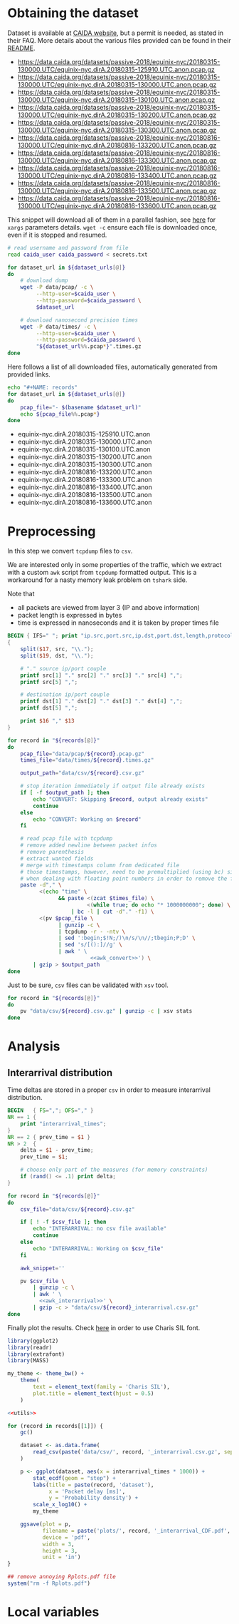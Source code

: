 * Obtaining the dataset
  Dataset is available at [[https://data.caida.org/][CAIDA website]], but a permit is needed, as stated in their FAQ.
  More details about the various files provided can be found in their [[https://data.caida.org/datasets/passive-2018/README-2018.txt][README]].

  #+NAME: dataset_urls
  - https://data.caida.org/datasets/passive-2018/equinix-nyc/20180315-130000.UTC/equinix-nyc.dirA.20180315-125910.UTC.anon.pcap.gz
  - https://data.caida.org/datasets/passive-2018/equinix-nyc/20180315-130000.UTC/equinix-nyc.dirA.20180315-130000.UTC.anon.pcap.gz
  - https://data.caida.org/datasets/passive-2018/equinix-nyc/20180315-130000.UTC/equinix-nyc.dirA.20180315-130100.UTC.anon.pcap.gz
  - https://data.caida.org/datasets/passive-2018/equinix-nyc/20180315-130000.UTC/equinix-nyc.dirA.20180315-130200.UTC.anon.pcap.gz
  - https://data.caida.org/datasets/passive-2018/equinix-nyc/20180315-130000.UTC/equinix-nyc.dirA.20180315-130300.UTC.anon.pcap.gz
  - https://data.caida.org/datasets/passive-2018/equinix-nyc/20180816-130000.UTC/equinix-nyc.dirA.20180816-133200.UTC.anon.pcap.gz
  - https://data.caida.org/datasets/passive-2018/equinix-nyc/20180816-130000.UTC/equinix-nyc.dirA.20180816-133300.UTC.anon.pcap.gz
  - https://data.caida.org/datasets/passive-2018/equinix-nyc/20180816-130000.UTC/equinix-nyc.dirA.20180816-133400.UTC.anon.pcap.gz
  - https://data.caida.org/datasets/passive-2018/equinix-nyc/20180816-130000.UTC/equinix-nyc.dirA.20180816-133500.UTC.anon.pcap.gz
  - https://data.caida.org/datasets/passive-2018/equinix-nyc/20180816-130000.UTC/equinix-nyc.dirA.20180816-133600.UTC.anon.pcap.gz

  This snippet will download all of them in a parallel fashion, see [[https://stackoverflow.com/a/11850469][here]] for ~xargs~ parameters details.
  ~wget -c~ ensure each file is downloaded once, even if it is stopped and resumed.

  #+BEGIN_SRC bash :var dataset_urls=dataset_urls :tangle scripts/1_download.sh :results none
    # read username and password from file
    read caida_user caida_password < secrets.txt

    for dataset_url in ${dataset_urls[@]}
    do
        # download dump
        wget -P data/pcap/ -c \
             --http-user=$caida_user \
             --http-password=$caida_password \
             $dataset_url

        # download nanosecond precision times
        wget -P data/times/ -c \
             --http-user=$caida_user \
             --http-password=$caida_password \
             "${dataset_url%%.pcap*}".times.gz
    done
  #+END_SRC

  Here follows a list of all downloaded files, automatically generated from provided links.

  #+BEGIN_SRC bash :var dataset_urls=dataset_urls :results raw replace
    echo "#+NAME: records"
    for dataset_url in ${dataset_urls[@]}
    do
        pcap_file="- $(basename $dataset_url)"
        echo ${pcap_file%%.pcap*}
    done
  #+END_SRC

  #+RESULTS:
  #+NAME: records
  - equinix-nyc.dirA.20180315-125910.UTC.anon
  - equinix-nyc.dirA.20180315-130000.UTC.anon
  - equinix-nyc.dirA.20180315-130100.UTC.anon
  - equinix-nyc.dirA.20180315-130200.UTC.anon
  - equinix-nyc.dirA.20180315-130300.UTC.anon
  - equinix-nyc.dirA.20180816-133200.UTC.anon
  - equinix-nyc.dirA.20180816-133300.UTC.anon
  - equinix-nyc.dirA.20180816-133400.UTC.anon
  - equinix-nyc.dirA.20180816-133500.UTC.anon
  - equinix-nyc.dirA.20180816-133600.UTC.anon

* Preprocessing
  In this step we convert ~tcpdump~ files to ~csv~.

  We are interested only in some properties of the traffic, which we extract with a custom ~awk~ script from ~tcpdump~ formatted output.
  This is a workaround for a nasty memory leak problem on ~tshark~ side.

  Note that
  - all packets are viewed from layer 3 (IP and above information)
  - packet length is expressed in bytes
  - time is expressed in nanoseconds and it is taken by proper times file

  #+NAME: awk_convert
  #+BEGIN_SRC awk
    BEGIN { IFS=" "; print "ip.src,port.src,ip.dst,port.dst,length,protocol" }
    {
        split($17, src, "\\.");
        split($19, dst, "\\.");

        # "." source ip/port couple
        printf src[1] "." src[2] "." src[3] "." src[4] ",";
        printf src[5] ",";

        # destination ip/port couple
        printf dst[1] "." dst[2] "." dst[3] "." dst[4] ",";
        printf dst[5] ",";

        print $16 "," $13
    }
  #+END_SRC

  #+BEGIN_SRC bash :var records=records :results none :tangle scripts/2_convert.sh :noweb yes
    for record in "${records[@]}"
    do
        pcap_file="data/pcap/${record}.pcap.gz"
        times_file="data/times/${record}.times.gz"

        output_path="data/csv/${record}.csv.gz"

        # stop iteration immediately if output file already exists
        if [ -f $output_path ]; then
            echo "CONVERT: Skipping $record, output already exists"
            continue
        else
            echo "CONVERT: Working on $record"
        fi

        # read pcap file with tcpdump
        # remove added newline between packet infos
        # remove parenthesis
        # extract wanted fields
        # merge with timestamps column from dedicated file
        # those timestamps, however, need to be premultiplied (using bc) since awk loses precision
        # when dealing with floating point numbers in order to remove the fractional part
        paste -d"," \
              <(echo "time" \
                    && paste <(zcat $times_file) \
                             <(while true; do echo "* 1000000000"; done) \
                        | bc -l | cut -d"." -f1) \
              <(pv $pcap_file \
                    | gunzip -c \
                    | tcpdump -r - -ntv \
                    | sed ':begin;$!N;/)\n/s/\n//;tbegin;P;D' \
                    | sed 's/[():]//g' \
                    | awk ' \
                              <<awk_convert>>') \
            | gzip > $output_path
    done
  #+END_SRC

  Just to be sure, ~csv~ files can be validated with ~xsv~ tool.
  #+BEGIN_SRC bash
    for record in "${records[@]}"
    do
        pv "data/csv/${record}.csv.gz" | gunzip -c | xsv stats
    done
  #+END_SRC

* Analysis
** Interarrival distribution
   Time deltas are stored in a proper ~csv~ in order to measure interarrival distribution.

   #+NAME: awk_interarrival
   #+BEGIN_SRC awk
     BEGIN   { FS=","; OFS="," }
     NR == 1 {
         print "interarrival_times";
     }
     NR == 2 { prev_time = $1 }
     NR > 2  {
         delta = $1 - prev_time;
         prev_time = $1;

         # choose only part of the measures (for memory constraints)
         if (rand() <= .1) print delta;
     }
   #+END_SRC

   #+BEGIN_SRC bash :tangle scripts/3_interarrival.sh :var records=records :results none :noweb yes
     for record in "${records[@]}"
     do
         csv_file="data/csv/${record}.csv.gz"

         if [ ! -f $csv_file ]; then
             echo "INTERARRIVAL: no csv file available"
             continue
         else
             echo "INTERARRIVAL: Working on $csv_file"
         fi

         awk_snippet=''

         pv $csv_file \
             | gunzip -c \
             | awk ' \
               <<awk_interarrival>>' \
             | gzip -c > "data/csv/${record}_interarrival.csv.gz"
     done
   #+END_SRC

   Finally plot the results.
   Check [[https://cran.r-project.org/web/packages/extrafont/README.html][here]] in order to use Charis SIL font.

   #+NAME: utils
   #+BEGIN_SRC R
     library(ggplot2)
     library(readr)
     library(extrafont)
     library(MASS)

     my_theme <- theme_bw() +
         theme(
             text = element_text(family = 'Charis SIL'),
             plot.title = element_text(hjust = 0.5)
         )
   #+END_SRC

   #+BEGIN_SRC R :var records=records :noweb yes :tangle scripts/4_interarrival_plot.r :results none
     <<utils>>

     for (record in records[[1]]) {
         gc()

         dataset <- as.data.frame(
             read_csv(paste('data/csv/', record, '_interarrival.csv.gz', sep = ''))
         )

         p <- ggplot(dataset, aes(x = interarrival_times * 1000)) +
             stat_ecdf(geom = "step") +
             labs(title = paste(record, 'dataset'),
                  x = 'Packet delay [ms]',
                  y = 'Probability density') +
             scale_x_log10() +
             my_theme

         ggsave(plot = p,
                filename = paste('plots/', record, '_interarrival_CDF.pdf', sep=''),
                device = 'pdf',
                width = 3,
                height = 3,
                unit = 'in')
     }

     ## remove annoying Rplots.pdf file
     system("rm -f Rplots.pdf")
   #+END_SRC

* Local variables
  # Local Variables:
  # sh-indent-after-continuation: nil
  # org-export-babel-evaluate: nil
  # eval: (add-hook 'before-save-hook (lambda () (indent-region (point-min) (point-max) nil)) t t)
  # eval: (add-hook 'after-save-hook 'org-babel-tangle t t)
  # End:
